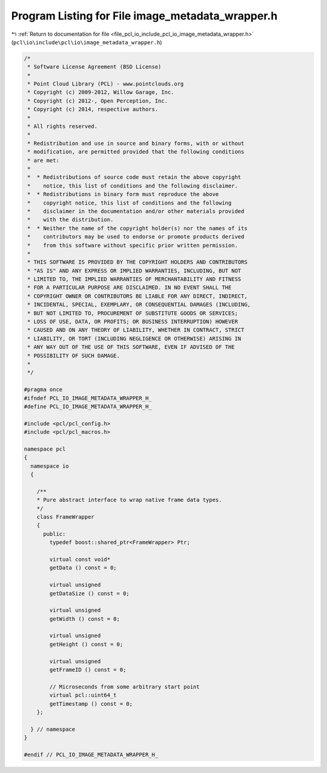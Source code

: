 
.. _program_listing_file_pcl_io_include_pcl_io_image_metadata_wrapper.h:

Program Listing for File image_metadata_wrapper.h
=================================================

|exhale_lsh| :ref:`Return to documentation for file <file_pcl_io_include_pcl_io_image_metadata_wrapper.h>` (``pcl\io\include\pcl\io\image_metadata_wrapper.h``)

.. |exhale_lsh| unicode:: U+021B0 .. UPWARDS ARROW WITH TIP LEFTWARDS

.. code-block:: cpp

   /*
    * Software License Agreement (BSD License)
    * 
    * Point Cloud Library (PCL) - www.pointclouds.org
    * Copyright (c) 2009-2012, Willow Garage, Inc.
    * Copyright (c) 2012-, Open Perception, Inc.
    * Copyright (c) 2014, respective authors.
    * 
    * All rights reserved.
    * 
    * Redistribution and use in source and binary forms, with or without
    * modification, are permitted provided that the following conditions
    * are met:
    * 
    *  * Redistributions of source code must retain the above copyright
    *    notice, this list of conditions and the following disclaimer.
    *  * Redistributions in binary form must reproduce the above
    *    copyright notice, this list of conditions and the following
    *    disclaimer in the documentation and/or other materials provided
    *    with the distribution.
    *  * Neither the name of the copyright holder(s) nor the names of its
    *    contributors may be used to endorse or promote products derived
    *    from this software without specific prior written permission.
    * 
    * THIS SOFTWARE IS PROVIDED BY THE COPYRIGHT HOLDERS AND CONTRIBUTORS
    * "AS IS" AND ANY EXPRESS OR IMPLIED WARRANTIES, INCLUDING, BUT NOT
    * LIMITED TO, THE IMPLIED WARRANTIES OF MERCHANTABILITY AND FITNESS
    * FOR A PARTICULAR PURPOSE ARE DISCLAIMED. IN NO EVENT SHALL THE
    * COPYRIGHT OWNER OR CONTRIBUTORS BE LIABLE FOR ANY DIRECT, INDIRECT,
    * INCIDENTAL, SPECIAL, EXEMPLARY, OR CONSEQUENTIAL DAMAGES (INCLUDING,
    * BUT NOT LIMITED TO, PROCUREMENT OF SUBSTITUTE GOODS OR SERVICES;
    * LOSS OF USE, DATA, OR PROFITS; OR BUSINESS INTERRUPTION) HOWEVER
    * CAUSED AND ON ANY THEORY OF LIABILITY, WHETHER IN CONTRACT, STRICT
    * LIABILITY, OR TORT (INCLUDING NEGLIGENCE OR OTHERWISE) ARISING IN
    * ANY WAY OUT OF THE USE OF THIS SOFTWARE, EVEN IF ADVISED OF THE
    * POSSIBILITY OF SUCH DAMAGE.
    *
    */
   
   #pragma once
   #ifndef PCL_IO_IMAGE_METADATA_WRAPPER_H_
   #define PCL_IO_IMAGE_METADATA_WRAPPER_H_
   
   #include <pcl/pcl_config.h>
   #include <pcl/pcl_macros.h>
   
   namespace pcl
   {
     namespace io
     {
   
       /**
       * Pure abstract interface to wrap native frame data types.
       */
       class FrameWrapper
       {
         public:
           typedef boost::shared_ptr<FrameWrapper> Ptr;
   
           virtual const void*
           getData () const = 0;
   
           virtual unsigned
           getDataSize () const = 0;
   
           virtual unsigned
           getWidth () const = 0;
   
           virtual unsigned
           getHeight () const = 0;
   
           virtual unsigned
           getFrameID () const = 0;
   
           // Microseconds from some arbitrary start point
           virtual pcl::uint64_t
           getTimestamp () const = 0;
       };
   
     } // namespace
   }
   
   #endif // PCL_IO_IMAGE_METADATA_WRAPPER_H_
